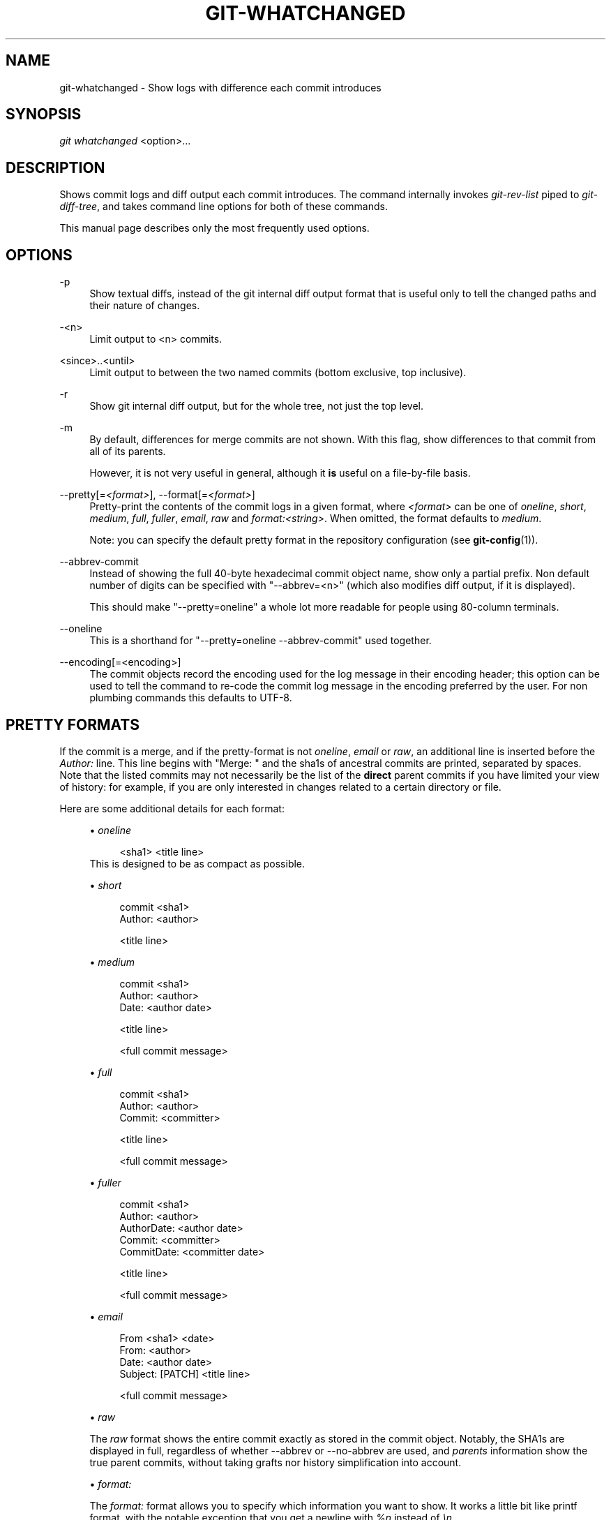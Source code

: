 .\"     Title: git-whatchanged
.\"    Author: 
.\" Generator: DocBook XSL Stylesheets v1.73.2 <http://docbook.sf.net/>
.\"      Date: 04/06/2009
.\"    Manual: Git Manual
.\"    Source: Git 1.6.2.2.446.gfbdc
.\"
.TH "GIT\-WHATCHANGED" "1" "04/06/2009" "Git 1\.6\.2\.2\.446\.gfbdc" "Git Manual"
.\" disable hyphenation
.nh
.\" disable justification (adjust text to left margin only)
.ad l
.SH "NAME"
git-whatchanged - Show logs with difference each commit introduces
.SH "SYNOPSIS"
\fIgit whatchanged\fR <option>\&...
.sp
.SH "DESCRIPTION"
Shows commit logs and diff output each commit introduces\. The command internally invokes \fIgit\-rev\-list\fR piped to \fIgit\-diff\-tree\fR, and takes command line options for both of these commands\.
.sp
This manual page describes only the most frequently used options\.
.sp
.SH "OPTIONS"
.PP
\-p
.RS 4
Show textual diffs, instead of the git internal diff output format that is useful only to tell the changed paths and their nature of changes\.
.RE
.PP
\-<n>
.RS 4
Limit output to <n> commits\.
.RE
.PP
<since>\.\.<until>
.RS 4
Limit output to between the two named commits (bottom exclusive, top inclusive)\.
.RE
.PP
\-r
.RS 4
Show git internal diff output, but for the whole tree, not just the top level\.
.RE
.PP
\-m
.RS 4
By default, differences for merge commits are not shown\. With this flag, show differences to that commit from all of its parents\.
.sp
However, it is not very useful in general, although it
\fBis\fR
useful on a file\-by\-file basis\.
.RE
.PP
\-\-pretty[=\fI<format>\fR], \-\-format[=\fI<format>\fR]
.RS 4
Pretty\-print the contents of the commit logs in a given format, where
\fI<format>\fR
can be one of
\fIoneline\fR,
\fIshort\fR,
\fImedium\fR,
\fIfull\fR,
\fIfuller\fR,
\fIemail\fR,
\fIraw\fR
and
\fIformat:<string>\fR\. When omitted, the format defaults to
\fImedium\fR\.
.sp
Note: you can specify the default pretty format in the repository configuration (see
\fBgit-config\fR(1))\.
.RE
.PP
\-\-abbrev\-commit
.RS 4
Instead of showing the full 40\-byte hexadecimal commit object name, show only a partial prefix\. Non default number of digits can be specified with "\-\-abbrev=<n>" (which also modifies diff output, if it is displayed)\.
.sp
This should make "\-\-pretty=oneline" a whole lot more readable for people using 80\-column terminals\.
.RE
.PP
\-\-oneline
.RS 4
This is a shorthand for "\-\-pretty=oneline \-\-abbrev\-commit" used together\.
.RE
.PP
\-\-encoding[=<encoding>]
.RS 4
The commit objects record the encoding used for the log message in their encoding header; this option can be used to tell the command to re\-code the commit log message in the encoding preferred by the user\. For non plumbing commands this defaults to UTF\-8\.
.RE
.SH "PRETTY FORMATS"
If the commit is a merge, and if the pretty\-format is not \fIoneline\fR, \fIemail\fR or \fIraw\fR, an additional line is inserted before the \fIAuthor:\fR line\. This line begins with "Merge: " and the sha1s of ancestral commits are printed, separated by spaces\. Note that the listed commits may not necessarily be the list of the \fBdirect\fR parent commits if you have limited your view of history: for example, if you are only interested in changes related to a certain directory or file\.
.sp
Here are some additional details for each format:
.sp
.sp
.RS 4
\h'-04'\(bu\h'+03'
\fIoneline\fR
.sp
.RS 4
.nf
<sha1> <title line>
.fi
.RE
This is designed to be as compact as possible\.
.RE
.sp
.RS 4
\h'-04'\(bu\h'+03'
\fIshort\fR
.sp
.RS 4
.nf
commit <sha1>
Author: <author>
.fi
.RE
.sp
.RS 4
.nf
<title line>
.fi
.RE
.RE
.sp
.RS 4
\h'-04'\(bu\h'+03'
\fImedium\fR
.sp
.RS 4
.nf
commit <sha1>
Author: <author>
Date:   <author date>
.fi
.RE
.sp
.RS 4
.nf
<title line>
.fi
.RE
.sp
.RS 4
.nf
<full commit message>
.fi
.RE
.RE
.sp
.RS 4
\h'-04'\(bu\h'+03'
\fIfull\fR
.sp
.RS 4
.nf
commit <sha1>
Author: <author>
Commit: <committer>
.fi
.RE
.sp
.RS 4
.nf
<title line>
.fi
.RE
.sp
.RS 4
.nf
<full commit message>
.fi
.RE
.RE
.sp
.RS 4
\h'-04'\(bu\h'+03'
\fIfuller\fR
.sp
.RS 4
.nf
commit <sha1>
Author:     <author>
AuthorDate: <author date>
Commit:     <committer>
CommitDate: <committer date>
.fi
.RE
.sp
.RS 4
.nf
<title line>
.fi
.RE
.sp
.RS 4
.nf
<full commit message>
.fi
.RE
.RE
.sp
.RS 4
\h'-04'\(bu\h'+03'
\fIemail\fR
.sp
.RS 4
.nf
From <sha1> <date>
From: <author>
Date: <author date>
Subject: [PATCH] <title line>
.fi
.RE
.sp
.RS 4
.nf
<full commit message>
.fi
.RE
.RE
.sp
.RS 4
\h'-04'\(bu\h'+03'
\fIraw\fR
.sp
The
\fIraw\fR
format shows the entire commit exactly as stored in the commit object\. Notably, the SHA1s are displayed in full, regardless of whether \-\-abbrev or \-\-no\-abbrev are used, and
\fIparents\fR
information show the true parent commits, without taking grafts nor history simplification into account\.
.RE
.sp
.RS 4
\h'-04'\(bu\h'+03'
\fIformat:\fR
.sp
The
\fIformat:\fR
format allows you to specify which information you want to show\. It works a little bit like printf format, with the notable exception that you get a newline with
\fI%n\fR
instead of
\fI\en\fR\.
.sp
E\.g,
\fIformat:"The author of %h was %an, %ar%nThe title was >>%s<<%n"\fR
would show something like this:
.sp
.RS 4
.nf

\.ft C
The author of fe6e0ee was Junio C Hamano, 23 hours ago
The title was >>t4119: test autocomputing \-p<n> for traditional diff input\.<<

\.ft

.fi
.RE
The placeholders are:
.sp
.RS 4
\h'-04'\(bu\h'+03'
\fI%H\fR: commit hash
.RE
.sp
.RS 4
\h'-04'\(bu\h'+03'
\fI%h\fR: abbreviated commit hash
.RE
.sp
.RS 4
\h'-04'\(bu\h'+03'
\fI%T\fR: tree hash
.RE
.sp
.RS 4
\h'-04'\(bu\h'+03'
\fI%t\fR: abbreviated tree hash
.RE
.sp
.RS 4
\h'-04'\(bu\h'+03'
\fI%P\fR: parent hashes
.RE
.sp
.RS 4
\h'-04'\(bu\h'+03'
\fI%p\fR: abbreviated parent hashes
.RE
.sp
.RS 4
\h'-04'\(bu\h'+03'
\fI%an\fR: author name
.RE
.sp
.RS 4
\h'-04'\(bu\h'+03'
\fI%aN\fR: author name (respecting \.mailmap, see
\fBgit-shortlog\fR(1)
or
\fBgit-blame\fR(1))
.RE
.sp
.RS 4
\h'-04'\(bu\h'+03'
\fI%ae\fR: author email
.RE
.sp
.RS 4
\h'-04'\(bu\h'+03'
\fI%aE\fR: author email (respecting \.mailmap, see
\fBgit-shortlog\fR(1)
or
\fBgit-blame\fR(1))
.RE
.sp
.RS 4
\h'-04'\(bu\h'+03'
\fI%ad\fR: author date (format respects \-\-date= option)
.RE
.sp
.RS 4
\h'-04'\(bu\h'+03'
\fI%aD\fR: author date, RFC2822 style
.RE
.sp
.RS 4
\h'-04'\(bu\h'+03'
\fI%ar\fR: author date, relative
.RE
.sp
.RS 4
\h'-04'\(bu\h'+03'
\fI%at\fR: author date, UNIX timestamp
.RE
.sp
.RS 4
\h'-04'\(bu\h'+03'
\fI%ai\fR: author date, ISO 8601 format
.RE
.sp
.RS 4
\h'-04'\(bu\h'+03'
\fI%cn\fR: committer name
.RE
.sp
.RS 4
\h'-04'\(bu\h'+03'
\fI%cN\fR: committer name (respecting \.mailmap, see
\fBgit-shortlog\fR(1)
or
\fBgit-blame\fR(1))
.RE
.sp
.RS 4
\h'-04'\(bu\h'+03'
\fI%ce\fR: committer email
.RE
.sp
.RS 4
\h'-04'\(bu\h'+03'
\fI%cE\fR: committer email (respecting \.mailmap, see
\fBgit-shortlog\fR(1)
or
\fBgit-blame\fR(1))
.RE
.sp
.RS 4
\h'-04'\(bu\h'+03'
\fI%cd\fR: committer date
.RE
.sp
.RS 4
\h'-04'\(bu\h'+03'
\fI%cD\fR: committer date, RFC2822 style
.RE
.sp
.RS 4
\h'-04'\(bu\h'+03'
\fI%cr\fR: committer date, relative
.RE
.sp
.RS 4
\h'-04'\(bu\h'+03'
\fI%ct\fR: committer date, UNIX timestamp
.RE
.sp
.RS 4
\h'-04'\(bu\h'+03'
\fI%ci\fR: committer date, ISO 8601 format
.RE
.sp
.RS 4
\h'-04'\(bu\h'+03'
\fI%d\fR: ref names, like the \-\-decorate option of
\fBgit-log\fR(1)
.RE
.sp
.RS 4
\h'-04'\(bu\h'+03'
\fI%e\fR: encoding
.RE
.sp
.RS 4
\h'-04'\(bu\h'+03'
\fI%s\fR: subject
.RE
.sp
.RS 4
\h'-04'\(bu\h'+03'
\fI%f\fR: sanitized subject line, suitable for a filename
.RE
.sp
.RS 4
\h'-04'\(bu\h'+03'
\fI%b\fR: body
.RE
.sp
.RS 4
\h'-04'\(bu\h'+03'
\fI%Cred\fR: switch color to red
.RE
.sp
.RS 4
\h'-04'\(bu\h'+03'
\fI%Cgreen\fR: switch color to green
.RE
.sp
.RS 4
\h'-04'\(bu\h'+03'
\fI%Cblue\fR: switch color to blue
.RE
.sp
.RS 4
\h'-04'\(bu\h'+03'
\fI%Creset\fR: reset color
.RE
.sp
.RS 4
\h'-04'\(bu\h'+03'
\fI%C(\&...)\fR: color specification, as described in color\.branch\.* config option
.RE
.sp
.RS 4
\h'-04'\(bu\h'+03'
\fI%m\fR: left, right or boundary mark
.RE
.sp
.RS 4
\h'-04'\(bu\h'+03'
\fI%n\fR: newline
.RE
.sp
.RS 4
\h'-04'\(bu\h'+03'
\fI%x00\fR: print a byte from a hex code
.RE
.RE
.sp
.RS 4
\h'-04'\(bu\h'+03'
\fItformat:\fR
.sp
The
\fItformat:\fR
format works exactly like
\fIformat:\fR, except that it provides "terminator" semantics instead of "separator" semantics\. In other words, each commit has the message terminator character (usually a newline) appended, rather than a separator placed between entries\. This means that the final entry of a single\-line format will be properly terminated with a new line, just as the "oneline" format does\. For example:
.sp
.RS 4
.nf

\.ft C
$ git log \-2 \-\-pretty=format:%h 4da45bef \e
  | perl \-pe \'$_ \.= " \-\- NO NEWLINE\en" unless /\en/\'
4da45be
7134973 \-\- NO NEWLINE

$ git log \-2 \-\-pretty=tformat:%h 4da45bef \e
  | perl \-pe \'$_ \.= " \-\- NO NEWLINE\en" unless /\en/\'
4da45be
7134973
\.ft

.fi
.RE
In addition, any unrecognized string that has a
%
in it is interpreted as if it has
tformat:
in front of it\. For example, these two are equivalent:
.sp
.RS 4
.nf

\.ft C
$ git log \-2 \-\-pretty=tformat:%h 4da45bef
$ git log \-2 \-\-pretty=%h 4da45bef
\.ft

.fi
.RE
.RE
.SH "EXAMPLES"
.PP
git whatchanged \-p v2\.6\.12\.\. include/scsi drivers/scsi
.RS 4
Show as patches the commits since version
\fIv2\.6\.12\fR
that changed any file in the include/scsi or drivers/scsi subdirectories
.RE
.PP
git whatchanged \-\-since="2 weeks ago" \-\- gitk
.RS 4
Show the changes during the last two weeks to the file
\fIgitk\fR\. The "\-\-" is necessary to avoid confusion with the
\fBbranch\fR
named
\fIgitk\fR
.RE
.SH "AUTHOR"
Written by Linus Torvalds <torvalds@osdl\.org> and Junio C Hamano <gitster@pobox\.com>
.sp
.SH "DOCUMENTATION"
Documentation by David Greaves, Junio C Hamano and the git\-list <git@vger\.kernel\.org>\.
.sp
.SH "GIT"
Part of the \fBgit\fR(1) suite
.sp
